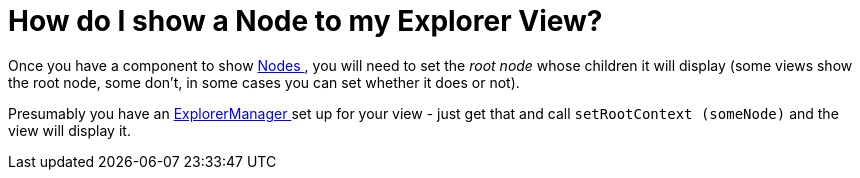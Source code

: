 // 
//     Licensed to the Apache Software Foundation (ASF) under one
//     or more contributor license agreements.  See the NOTICE file
//     distributed with this work for additional information
//     regarding copyright ownership.  The ASF licenses this file
//     to you under the Apache License, Version 2.0 (the
//     "License"); you may not use this file except in compliance
//     with the License.  You may obtain a copy of the License at
// 
//       http://www.apache.org/licenses/LICENSE-2.0
// 
//     Unless required by applicable law or agreed to in writing,
//     software distributed under the License is distributed on an
//     "AS IS" BASIS, WITHOUT WARRANTIES OR CONDITIONS OF ANY
//     KIND, either express or implied.  See the License for the
//     specific language governing permissions and limitations
//     under the License.
//

= How do I show a Node to my Explorer View?
:page-layout: wikidev
:page-tags: wiki, devfaq, needsreview
:jbake-status: published
:keywords: Apache NetBeans wiki DevFaqExplorerConnectNode
:description: Apache NetBeans wiki DevFaqExplorerConnectNode
:toc: left
:toc-title:
:page-syntax: true
:page-wikidevsection: _nodes_and_explorer
:page-position: 5
:page-aliases: ROOT:wiki/DevFaqExplorerConnectNode.adoc

Once you have a component to show xref:./DevFaqWhatIsANode.adoc[Nodes ], you will need to set the _root node_ whose children it will display (some views show the root node, some don't, in some cases you can set whether it does or not).

Presumably you have an xref:./DevFaqExplorerManager.adoc[ExplorerManager ] set up for your view - just get that and call `setRootContext (someNode)` and the view will display it.
